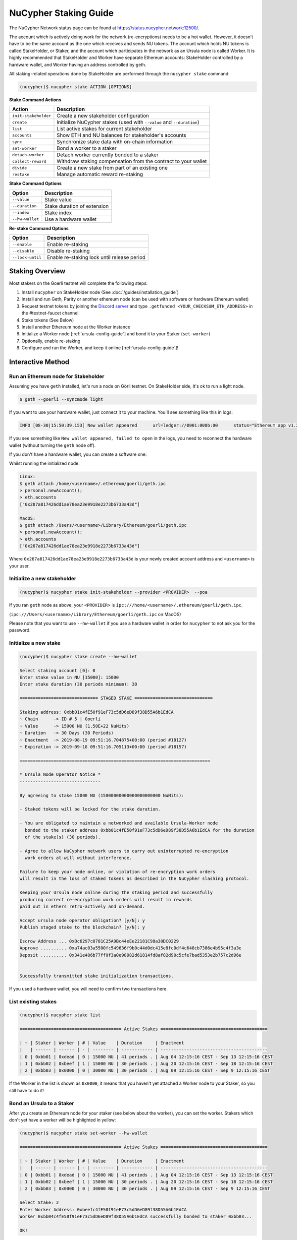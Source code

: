 .. _staking-guide:

=======================
NuCypher Staking Guide
=======================

The NuCypher Network status page can be found at https://status.nucypher.network:12500/.

The account which is actively doing work for the network (re-encryptions) needs to be a hot
wallet. However, it doesn't have to be the same account as the one which receives and
sends NU tokens. The account which holds NU tokens is called StakeHolder, or
Staker, and the account which participates in the network as an Ursula node is
called Worker.
It is highly recommended that StakeHolder and Worker have separate Ethereum
accounts: StakeHolder controlled by a hardware wallet, and Worker
having an address controlled by geth.

All staking-related operations done by StakeHolder are performed through the ``nucypher stake`` command:

.. code:: bash

    (nucypher)$ nucypher stake ACTION [OPTIONS]


**Stake Command Actions**

+----------------------+-------------------------------------------------------------------------------+
| Action               |  Description                                                                  |
+======================+===============================================================================+
|  ``init-stakeholder``| Create a new stakeholder configuration                                        |
+----------------------+-------------------------------------------------------------------------------+
|  ``create``          | Initialize NuCypher stakes (used with ``--value`` and ``--duration``)         |
+----------------------+-------------------------------------------------------------------------------+
|  ``list``            | List active stakes for current stakeholder                                    |
+----------------------+-------------------------------------------------------------------------------+
|  ``accounts``        | Show ETH and NU balances for stakeholder's accounts                           |
+----------------------+-------------------------------------------------------------------------------+
|  ``sync``            | Synchronize stake data with on-chain information                              |
+----------------------+-------------------------------------------------------------------------------+
|  ``set-worker``      | Bond a worker to a staker                                                     |
+----------------------+-------------------------------------------------------------------------------+
|  ``detach-worker``   | Detach worker currently bonded to a staker                                    |
+----------------------+-------------------------------------------------------------------------------+
|  ``collect-reward``  | Withdraw staking compensation from the contract to your wallet                |
+----------------------+-------------------------------------------------------------------------------+
|  ``divide``          | Create a new stake from part of an existing one                               |
+----------------------+-------------------------------------------------------------------------------+
|  ``restake``         | Manage automatic reward re-staking                                            |
+----------------------+-------------------------------------------------------------------------------+

**Stake Command Options**

+-----------------+--------------------------------------------+
| Option          |  Description                               |
+=================+============================================+
|  ``--value``    | Stake value                                |
+-----------------+--------------------------------------------+
|  ``--duration`` | Stake duration of extension                |
+-----------------+--------------------------------------------+
|  ``--index``    | Stake index                                |
+-----------------+--------------------------------------------+
| ``--hw-wallet`` | Use a hardware wallet                      |
+-----------------+--------------------------------------------+

**Re-stake Command Options**

+-------------------------+---------------------------------------------+
| Option                  |  Description                                |
+=========================+=============================================+
|  ``--enable``           | Enable re-staking                           |
+-------------------------+---------------------------------------------+
|  ``--disable``          | Disable re-staking                          |
+-------------------------+---------------------------------------------+
|  ``--lock-until``       | Enable re-staking lock until release period |
+-------------------------+---------------------------------------------+


Staking Overview
-----------------


Most stakers on the Goerli testnet will complete the following steps:

1) Install ``nucypher`` on StakeHolder node (See :doc:`/guides/installation_guide`)
2) Install and run Geth, Parity or another ethereum node (can be used with software or hardware Ethereum wallet)
3) Request testnet tokens by joining the `Discord server <https://discord.gg/7rmXa3S>`_ and type ``.getfunded <YOUR_CHECKSUM_ETH_ADDRESS>`` in the #testnet-faucet channel
4) Stake tokens (See Below)
5) Install another Ethereum node at the Worker instance
6) Initialize a Worker node [:ref:`ursula-config-guide`] and bond it to your Staker (``set-worker``)
7) Optionally, enable re-staking
8) Configure and run the Worker, and keep it online [:ref:`ursula-config-guide`]!

Interactive Method
------------------

Run an Ethereum node for Stakeholder
~~~~~~~~~~~~~~~~~~~~~~~~~~~~~~~~~~~~~~~

Assuming you have ``geth`` installed, let's run a node on Görli testnet.
On StakeHolder side, it's ok to run a light node.

.. code:: bash

    $ geth --goerli --syncmode light

If you want to use your hardware wallet, just connect it to your machine. You'll
see something like this in logs:

.. code:: bash

    INFO [08-30|15:50:39.153] New wallet appeared      url=ledger://0001:000b:00      status="Ethereum app v1.2.7 online"

If you see something like ``New wallet appeared, failed to open`` in the logs,
you need to reconnect the hardware wallet (without turning the ``geth`` node
off).

If you don't have a hardware wallet, you can create a software one:

Whilst running the initialized node:

.. code:: bash

    Linux:
    $ geth attach /home/<username>/.ethereum/goerli/geth.ipc
    > personal.newAccount();
    > eth.accounts
    ["0x287a817426dd1ae78ea23e9918e2273b6733a43d"]
    
    MacOS:
    $ geth attach /Users/<username>/Library/Ethereum/goerli/geth.ipc
    > personal.newAccount();
    > eth.accounts
    ["0x287a817426dd1ae78ea23e9918e2273b6733a43d"]
    
Where ``0x287a817426dd1ae78ea23e9918e2273b6733a43d`` is your newly created
account address and ``<username>`` is your user.

Initialize a new stakeholder
~~~~~~~~~~~~~~~~~~~~~~~~~~~~~~~

.. code:: bash

    (nucypher)$ nucypher stake init-stakeholder --provider <PROVIDER>  --poa

If you ran ``geth`` node as above, your ``<PROVIDER>`` is
``ipc:///home/<username>/.ethereum/goerli/geth.ipc``.

(``ipc:///Users/<username>/Library/Ethereum/goerli/geth.ipc`` on MacOS)

Please note that you want to use ``--hw-wallet`` if you use a hardware wallet in
order for ``nucypher`` to not ask you for the password.

Initialize a new stake
~~~~~~~~~~~~~~~~~~~~~~~~

.. code:: bash

    (nucypher)$ nucypher stake create --hw-wallet

    Select staking account [0]: 0
    Enter stake value in NU [15000]: 15000
    Enter stake duration (30 periods minimum): 30

    ============================== STAGED STAKE ==============================

    Staking address: 0xbb01c4fE50f91eF73c5dD6eD89f38D55A6b1EdCA
    ~ Chain      -> ID # 5 | Goerli
    ~ Value      -> 15000 NU (1.50E+22 NuNits)
    ~ Duration   -> 30 Days (30 Periods)
    ~ Enactment  -> 2019-08-19 09:51:16.704875+00:00 (period #18127)
    ~ Expiration -> 2019-09-18 09:51:16.705113+00:00 (period #18157)

    =========================================================================

    * Ursula Node Operator Notice *
    -------------------------------

    By agreeing to stake 15000 NU (15000000000000000000000 NuNits):

    - Staked tokens will be locked for the stake duration.

    - You are obligated to maintain a networked and available Ursula-Worker node
      bonded to the staker address 0xbb01c4fE50f91eF73c5dD6eD89f38D55A6b1EdCA for the duration
      of the stake(s) (30 periods).

    - Agree to allow NuCypher network users to carry out uninterrupted re-encryption
      work orders at-will without interference.

    Failure to keep your node online, or violation of re-encryption work orders
    will result in the loss of staked tokens as described in the NuCypher slashing protocol.

    Keeping your Ursula node online during the staking period and successfully
    producing correct re-encryption work orders will result in rewards
    paid out in ethers retro-actively and on-demand.

    Accept ursula node operator obligation? [y/N]: y
    Publish staged stake to the blockchain? [y/N]: y

    Escrow Address ... 0xBc6297c0781C25A9Bc44eEe22181C98a30DC0229
    Approve .......... 0xa74ac03a5500fc549636f9b0c44d0dc415e8fc0df4c648cb7386e4b95c4f3a3e
    Deposit .......... 0x341e406b77ff0f3a0e98982d61814fd8af82d90c5cfe7bad5353e2b757c2d96e


    Successfully transmitted stake initialization transactions.

If you used a hardware wallet, you will need to confirm two transactions here.


List existing stakes
~~~~~~~~~~~~~~~~~~~~~~~

.. code:: bash

    (nucypher)$ nucypher stake list

    ======================================= Active Stakes =========================================

    | ~ | Staker | Worker | # | Value    | Duration     | Enactment
    |   | ------ | ------ | - | -------- | ------------ | -----------------------------------------
    | 0 | 0xbb01 | 0xdead | 0 | 15000 NU | 41 periods . | Aug 04 12:15:16 CEST - Sep 13 12:15:16 CEST
    | 1 | 0xbb02 | 0xbeef | 1 | 15000 NU | 30 periods . | Aug 20 12:15:16 CEST - Sep 18 12:15:16 CEST
    | 2 | 0xbb03 | 0x0000 | 0 | 30000 NU | 30 periods . | Aug 09 12:15:16 CEST - Sep 9 12:15:16 CEST

If the Worker in the list is shown as ``0x0000``, it means that you haven't yet
attached a Worker node to your Staker, so you still have to do it!


Bond an Ursula to a Staker
~~~~~~~~~~~~~~~~~~~~~~~~~~~~~~~

After you create an Ethereum node for your staker (see below about the worker),
you can set the worker. Stakers which don't yet have a worker will be
highlighted in yellow:

.. code:: bash

    (nucypher)$ nucypher stake set-worker --hw-wallet

    ======================================= Active Stakes =========================================

    | ~ | Staker | Worker | # | Value    | Duration     | Enactment
    |   | ------ | ------ | - | -------- | ------------ | -----------------------------------------
    | 0 | 0xbb01 | 0xdead | 0 | 15000 NU | 41 periods . | Aug 04 12:15:16 CEST - Sep 13 12:15:16 CEST
    | 1 | 0xbb02 | 0xbeef | 1 | 15000 NU | 30 periods . | Aug 20 12:15:16 CEST - Sep 18 12:15:16 CEST
    | 2 | 0xbb03 | 0x0000 | 0 | 30000 NU | 30 periods . | Aug 09 12:15:16 CEST - Sep 9 12:15:16 CEST

    Select Stake: 2
    Enter Worker Address: 0xbeefc4fE50f91eF73c5dD6eD89f38D55A6b1EdCA
    Worker 0xbb04c4fE50f91eF73c5dD6eD89f38D55A6b1EdCA successfully bonded to staker 0xbb03...

    OK!

Please note that the worker's address should be in the format where checksum is encoded
in the address. However, geth shows addresses in the lower case. You can convert
the address to checksum format in geth console:

.. code:: bash

    $ geth attach ~/.ethereum/goerli/geth.ipc
    > eth.accounts
    ["0x287a817426dd1ae78ea23e9918e2273b6733a43d", "0xc080708026a3a280894365efd51bb64521c45147"]
    > web3.toChecksumAddress(eth.accounts[0])
    "0x287A817426DD1AE78ea23e9918e2273b6733a43D"

After this step, you're finished with the Staker, and you can proceed to :ref:`ursula-config-guide`.


Manage automatic reward re-staking
~~~~~~~~~~~~~~~~~~~~~~~~~~~~~~~~~~

As your Ursula performs work, you can optionally enable the automatic addition of
all rewards to your existing stake to optimize earnings.  By default this feature is disabled,
to enable it run:

.. code:: bash

    (nucypher)$ nucypher stake restake --enable

To disable re-staking:

.. code:: bash

    (nucypher)$ nucypher stake restake --disable


Additionally, you can enable **re-stake locking**, an on-chain commitment to continue re-staking
until a future period (`release_period`). Once enabled, the `StakingEscrow` contract will not
allow **re-staking** to be disabled until the release period begins, even if you are the stake owner.

.. code:: bash

    (nucypher)$ nucypher stake restake --lock-until 12345

No action is needed to release the re-staking lock once the release period begins.


Collect rewards earned by the staker
~~~~~~~~~~~~~~~~~~~~~~~~~~~~~~~~~~~~~~

Choose your staking address to withdraw compensation from
(``nucypher stake accounts`` will show). Then, use
``nucypher stake collect-reward`` with an option ``--staking-reward`` to collect
inflation rewards in NU or ``--policy-reward`` to collect Ethers earned as
fees, or both:

.. code:: bash

    (nucypher)$ nucypher stake collect-reward --staking-reward --policy-reward --staking-address 0x287A817426DD1AE78ea23e9918e2273b6733a43D --hw-wallet

     ____    __            __
    /\  _`\ /\ \__        /\ \
    \ \,\L\_\ \ ,_\    __ \ \ \/'\      __   _ __
     \/_\__ \\ \ \/  /'__`\\ \ , <    /'__`\/\`'__\
       /\ \L\ \ \ \_/\ \L\.\\ \ \\`\ /\  __/\ \ \/
       \ `\____\ \__\ \__/.\_\ \_\ \_\ \____\\ \_\
        \/_____/\/__/\/__/\/_/\/_/\/_/\/____/ \/_/

    The Holder of Stakes.

    OK | 0xb0625030224e228198faa3ed65d43f93247cf6067aeb62264db6f31b5bf411fa (55062 gas)
    Block #1245170 | 0x63e4da39056873adaf869674db4002e016c80466f38256a4c251516a0e25e547
     See https://goerli.etherscan.io/tx/0xb0625030224e228198faa3ed65d43f93247cf6067aeb62264db6f31b5bf411fa

    OK | 0xe6d555be43263702b74727ce29dc4bcd6e32019159ccb15120791dfda0975372 (25070 gas)
    Block #1245171 | 0x0d8180a69213c240e2bf2045179976d5f18de56a82f17a9d59db54756b6604e4
     See https://goerli.etherscan.io/tx/0xe6d555be43263702b74727ce29dc4bcd6e32019159ccb15120791dfda0975372

You can run ``nuycpher stake accounts`` to verify that your staking compensation
is indeed in your wallet. Use your favorite Ethereum wallet (MyCrypto or Metamask
are suitable) to transfer out the compensation earned (NU tokens or ETH) after
that.

Note that you will need to confirm two transactions if you collect both types of
staking compensation if you use a hardware wallet.


Divide an existing stake
~~~~~~~~~~~~~~~~~~~~~~~~~~~

.. code:: bash

    (nucypher)$ nucypher stake divide --hw-wallet

    Select Stake: 2
    Enter target value (must be less than or equal to 30000 NU): 15000
    Enter number of periods to extend: 1

    ============================== ORIGINAL STAKE ============================

    Staking address: 0xbb0300106378096883ca067B198d9d98112760e7
    ~ Original Stake: | - | 0xbb03 | 0xbb04 | 0 | 30000 NU | 39 periods . | Aug 09 12:29:44 CEST - Sep 16 12:29:44 CEST


    ============================== STAGED STAKE ==============================

    Staking address: 0xbb0300106378096883ca067B198d9d98112760e7
    ~ Chain      -> ID # 5 | Goerli
    ~ Value      -> 15000 NU (1.50E+22 NuNits)
    ~ Duration   -> 39 Days (39 Periods)
    ~ Enactment  -> 2019-08-09 10:29:49.844348+00:00 (period #18117)
    ~ Expiration -> 2019-09-17 10:29:49.844612+00:00 (period #18156)

    =========================================================================
    Is this correct? [y/N]: y
    Enter password to unlock account 0xbb0300106378096883ca067B198d9d98112760e7:

    Successfully divided stake
    OK | 0xfa30927f05967b9a752402db9faecf146c46eda0740bd3d67b9e86dd908b6572 (85128 gas)
    Block #1146153 | 0x2f87bccff86bf48d18f8ab0f54e30236bce6ca5ea9f85f3165c7389f2ea44e45
    See https://goerli.etherscan.io/tx/0xfa30927f05967b9a752402db9faecf146c46eda0740bd3d67b9e86dd908b6572

    ======================================= Active Stakes =========================================

    | ~ | Staker | Worker | # | Value    | Duration     | Enactment
    |   | ------ | ------ | - | -------- | ------------ | -----------------------------------------
    | 0 | 0xbb01 | 0xbb02 | 0 | 15000 NU | 41 periods . | Aug 04 12:29:44 CEST - Sep 13 12:29:44 CEST
    | 1 | 0xbb01 | 0xbb02 | 1 | 15000 NU | 30 periods . | Aug 20 12:29:44 CEST - Sep 18 12:29:44 CEST
    | 2 | 0xbb03 | 0xbb04 | 0 | 15000 NU | 39 periods . | Aug 09 12:30:38 CEST - Sep 16 12:30:38 CEST
    | 3 | 0xbb03 | 0xbb04 | 1 | 15000 NU | 40 periods . | Aug 09 12:30:38 CEST - Sep 17 12:30:38 CEST


Staking using a preallocation contract
---------------------------------------

Each NuCypher staker with a preallocation will have some amount of tokens locked
in a preallocation contract named ``UserEscrow``, which is used to stake and
perform other staker-related operations.
From the perspective of the main NuCypher contracts, each ``UserEscrow``
contract represents a staker, no different from "regular" stakers.
However, from the perspective of the preallocation user, things are different
since the contract can't perform transactions, and it's the preallocation user
(also known as the "`beneficiary`" of the contract)
who has to perform staking operations.

In general, preallocation users can use all staking-related operations offered
by the CLI in the same way as described above, except that they have to include
the ``--escrow`` flag to indicate they are acting as beneficiaries.

For example, to create a stake:

.. code:: bash

    (nucypher)$ nucypher stake create --hw-wallet --escrow


Or to set a worker:

.. code:: bash

    (nucypher)$ nucypher stake set-worker --hw-wallet --escrow


As an alternative to the ``--escrow`` flag, preallocation users can directly specify
their beneficiary address with the ``--beneficiary-address ADDRESS`` flag.

The CLI will automatically look for a file named ``allocation_registry.json`` in
the default installation path, although a custom path can be used with the flag
``--allocation-filepath /path/to/allocation_registry.json``.


Inline Method
--------------

+----------------+----------------+--------------+
| Option         | Flag           | Description  |
+================+================+==============+
| stake value    | ``--value``    | in NU        |
+----------------+----------------+--------------+
| stake duration | ``--duration`` | in periods   |
+----------------+----------------+--------------+
| stake index    | ``--index``    | to divide    |
+----------------+----------------+--------------+


Stake 30000 NU for 90 Periods
~~~~~~~~~~~~~~~~~~~~~~~~~~~~~~~~

.. code:: bash

    (nucypher)$ nucypher stake init --value 30000 --duration 90 --hw-wallet
    ...


Divide stake at index 0, at 15000 NU for 30 additional Periods
~~~~~~~~~~~~~~~~~~~~~~~~~~~~~~~~~~~~~~~~~~~~~~~~~~~~~~~~~~~~~~~~

.. code:: bash

    (nucypher)$ nucypher stake divide --index 0 --value 15000 --duration 30 --hw-wallet
    ...

Worker configuration
------------------------

See :ref:`ursula-config-guide`.
